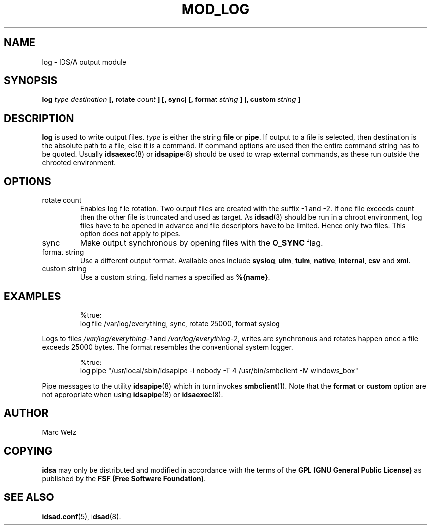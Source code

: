 .\" Process this file with
.\" groff -man -Tascii mod_log.8
.\"
.TH MOD_LOG 8 "APRIL 2002" "IDS/A System"
.SH NAME
log \- IDS/A output module
.SH SYNOPSIS
.B log 
.I type destination 
.B [, rotate 
.I count
.B ] [, sync] [, format 
.I string
.B ] [, custom
.I string
.B ]
.SH DESCRIPTION
.B log
is used to write output files. 
.I type 
is either the string 
.B file 
or 
.BR pipe . 
If output to a file is selected, then
destination is the absolute path to a file, 
else it is a command. If command options are
used then the entire command string has to be quoted.
Usually 
.BR idsaexec (8)
or
.BR idsapipe (8)
should be used to wrap external commands, as
these run outside the chrooted environment.
.SH OPTIONS
.IP "rotate count"
Enables log file rotation. Two output files
are created with the suffix -1 and -2. If 
one file exceeds count then the other file
is truncated and used as target. As 
.BR idsad (8)
should be run in a chroot environment, 
log files have to be opened in advance
and file descriptors have to be limited.
Hence only two files. This option does 
not apply to pipes.
.IP sync
Make output synchronous by opening files
with the 
.B O_SYNC
flag.
.IP "format string"
Use a different output format. Available 
ones include
.BR syslog ,
.BR ulm , 
.BR tulm ,
.BR native , 
.BR internal ,
.B csv 
and 
.BR xml .
.IP "custom string"
Use a custom string, field names a specified
as
.BR %{name} .
.SH EXAMPLES
.RS
%true: 
  log file /var/log/everything, sync, rotate 25000, format syslog
.RE
.P 
Logs to files 
.I /var/log/everything-1
and 
.IR /var/log/everything-2 ,
writes are synchronous and rotates
happen once a file exceeds 25000 bytes.
The format resembles the conventional 
system logger.
.P
.RS
%true: 
  log pipe "/usr/local/sbin/idsapipe -i nobody -T 4 /usr/bin/smbclient -M windows_box"
.RE
.P 
Pipe messages to the utility 
.BR idsapipe (8)
which in turn invokes 
.BR smbclient (1). 
Note that the
.B format 
or 
.B custom 
option are not appropriate when using
.BR idsapipe (8) 
or 
.BR idsaexec (8).
.SH AUTHOR
Marc Welz
.SH COPYING
.B idsa
may only be distributed and modified in accordance with the terms of the
.B GPL (GNU General Public License)
as published by the
.BR "FSF (Free Software Foundation)" .
.SH SEE ALSO
.BR idsad.conf (5),
.BR idsad (8).
